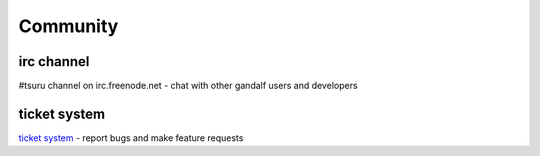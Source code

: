 =========
Community
=========

irc channel
===========

#tsuru channel on irc.freenode.net - chat with other gandalf users and developers

ticket system
=============

`ticket system <https://github.com/globocom/gandalf/issues>`_ - report bugs and make feature requests

